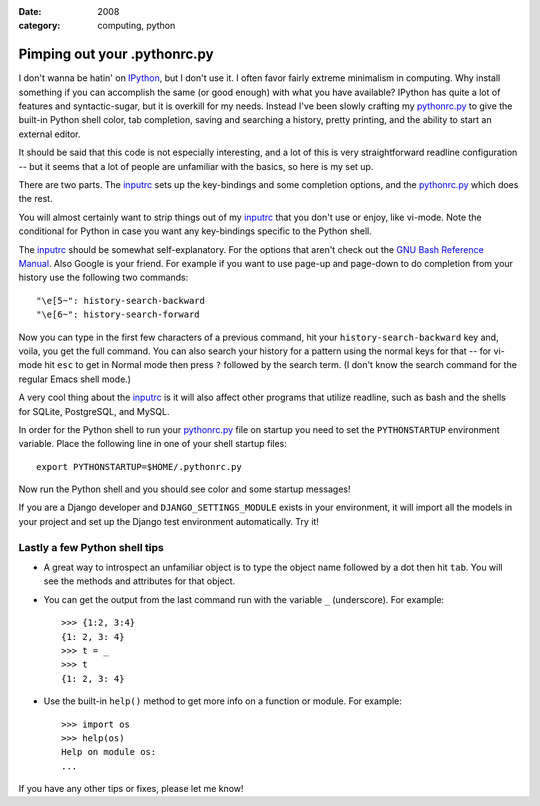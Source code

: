 :date: 2008
:category: computing, python

=============================
Pimping out your .pythonrc.py
=============================

I don't wanna be hatin' on `IPython`_, but I don't use it. I often favor fairly
extreme minimalism in computing. Why install something if you can accomplish
the same (or good enough) with what you have available? IPython has quite a lot
of features and syntactic-sugar, but it is overkill for my needs. Instead I've
been slowly crafting my `pythonrc.py
<https://github.com/whiteinge/dotfiles/blob/master/.pythonrc.py>`_ to give the built-in
Python shell color, tab completion, saving and searching a history, pretty
printing, and the ability to start an external editor.

It should be said that this code is not especially interesting, and a lot of
this is very straightforward readline configuration -- but it seems that a
lot of people are unfamiliar with the basics, so here is my set up.

There are two parts. The `inputrc
<https://github.com/whiteinge/dotfiles/blob/master/.inputrc>`_ sets up the key-bindings and
some completion options, and the `pythonrc.py
<https://github.com/whiteinge/dotfiles/blob/master/.pythonrc.py>`_ which does
the rest.

You will almost certainly want to strip things out of my `inputrc
<https://github.com/whiteinge/dotfiles/blob/master/.inputrc>`_ that you don't use or enjoy, like vi-mode. Note the conditional for
Python in case you want any key-bindings specific to the Python shell.

The `inputrc <https://github.com/whiteinge/dotfiles/blob/master/.inputrc>`_ should be somewhat self-explanatory. For the
options that aren't check out the `GNU Bash Reference Manual`_. Also Google is
your friend. For example if you want to use page-up and page-down to do
completion from your history use the following two commands::

    "\e[5~": history-search-backward
    "\e[6~": history-search-forward

Now you can type in the first few characters of a previous command, hit your
``history-search-backward`` key and, voila, you get the full command. You can
also search your history for a pattern using the normal keys for that -- for
vi-mode hit ``esc`` to get in Normal mode then press ``?`` followed by the
search term. (I don't know the search command for the regular Emacs shell
mode.)

A very cool thing about the `inputrc
<https://github.com/whiteinge/dotfiles/blob/master/.inputrc>`_ is it will also affect
other programs that utilize readline, such as bash and the shells for SQLite,
PostgreSQL, and MySQL.

In order for the Python shell to run your `pythonrc.py
<https://github.com/whiteinge/dotfiles/blob/master/.pythonrc.py>`_ file
on startup you need to set the ``PYTHONSTARTUP`` environment variable. Place
the following line in one of your shell startup files::

    export PYTHONSTARTUP=$HOME/.pythonrc.py

Now run the Python shell and you should see color and some startup messages!

If you are a Django developer and ``DJANGO_SETTINGS_MODULE`` exists in your
environment, it will import all the models in your project and set up the
Django test environment automatically. Try it!


Lastly a few Python shell tips
~~~~~~~~~~~~~~~~~~~~~~~~~~~~~~

-   A great way to introspect an unfamiliar object is to type the object
    name followed by a dot then hit ``tab``. You will see the methods and
    attributes for that object.
-   You can get the output from the last command run with the variable
    ``_`` (underscore). For example::

        >>> {1:2, 3:4}
        {1: 2, 3: 4}
        >>> t = _
        >>> t
        {1: 2, 3: 4}

-   Use the built-in ``help()`` method to get more info on a function or
    module. For example::

        >>> import os
        >>> help(os)
        Help on module os:
        ...

If you have any other tips or fixes, please let me know!

.. _IPython: http://ipython.scipy.org/moin/
.. _GNU Bash Reference Manual: http://www.network-
    theory.co.uk/docs/bashref/ReadlineInitFileSyntax.html
